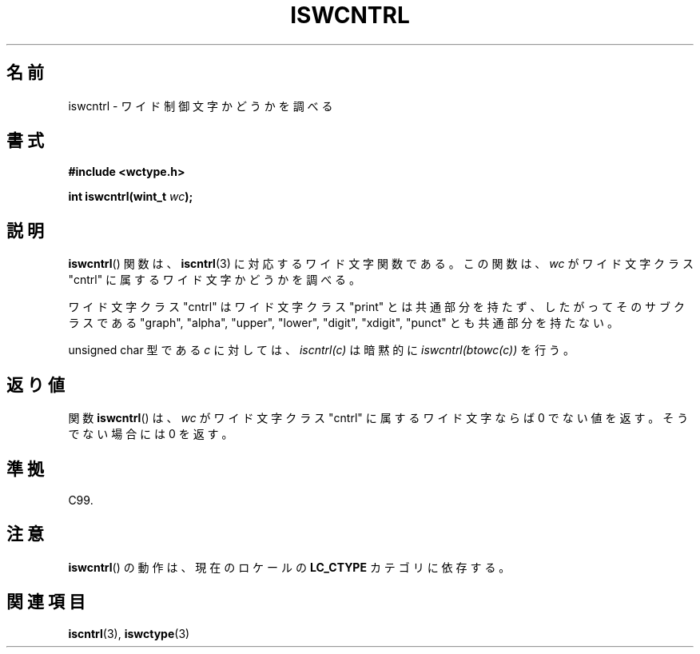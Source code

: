 .\" Copyright (c) Bruno Haible <haible@clisp.cons.org>
.\"
.\" This is free documentation; you can redistribute it and/or
.\" modify it under the terms of the GNU General Public License as
.\" published by the Free Software Foundation; either version 2 of
.\" the License, or (at your option) any later version.
.\"
.\" References consulted:
.\"   GNU glibc-2 source code and manual
.\"   Dinkumware C library reference http://www.dinkumware.com/
.\"   OpenGroup's Single UNIX specification http://www.UNIX-systems.org/online.html
.\"   ISO/IEC 9899:1999
.\"
.\" About this Japanese page, please contact to JM Project <JM@linux.or.jp>
.\" Translated Wed Sep  1 22:51:30 JST 1999
.\"           by FUJIWARA Teruyoshi <fujiwara@linux.or.jp>
.\"
.TH ISWCNTRL 3 1999-07-25 "GNU" "Linux Programmer's Manual"
.SH 名前
iswcntrl \- ワイド制御文字かどうかを調べる
.SH 書式
.nf
.B #include <wctype.h>
.sp
.BI "int iswcntrl(wint_t " wc );
.fi
.SH 説明
.BR iswcntrl ()
関数は、
.BR iscntrl (3)
に対応するワイド文字関数である。
この関数は、\fIwc\fP がワイド文字クラス "cntrl" に属するワイド文字かど
うかを調べる。
.PP
ワイド文字クラス "cntrl" はワイド文字クラス "print" とは共通部分を持た
ず、したがってそのサブクラスである "graph", "alpha", "upper", "lower",
"digit", "xdigit", "punct" とも共通部分を持たない。
.PP
unsigned char 型である \fIc\fP に対しては、\fIiscntrl(c)\fP は暗黙的に
\fIiswcntrl(btowc(c))\fP を行う。
.SH 返り値
関数
.BR iswcntrl ()
は、\fIwc\fP がワイド文字クラス "cntrl" に属する
ワイド文字ならば 0 でない値を返す。そうでない場合には 0 を返す。
.SH 準拠
C99.
.SH 注意
.BR iswcntrl ()
の動作は、現在のロケールの
.B LC_CTYPE
カテゴリに依存する。
.SH 関連項目
.BR iscntrl (3),
.BR iswctype (3)
